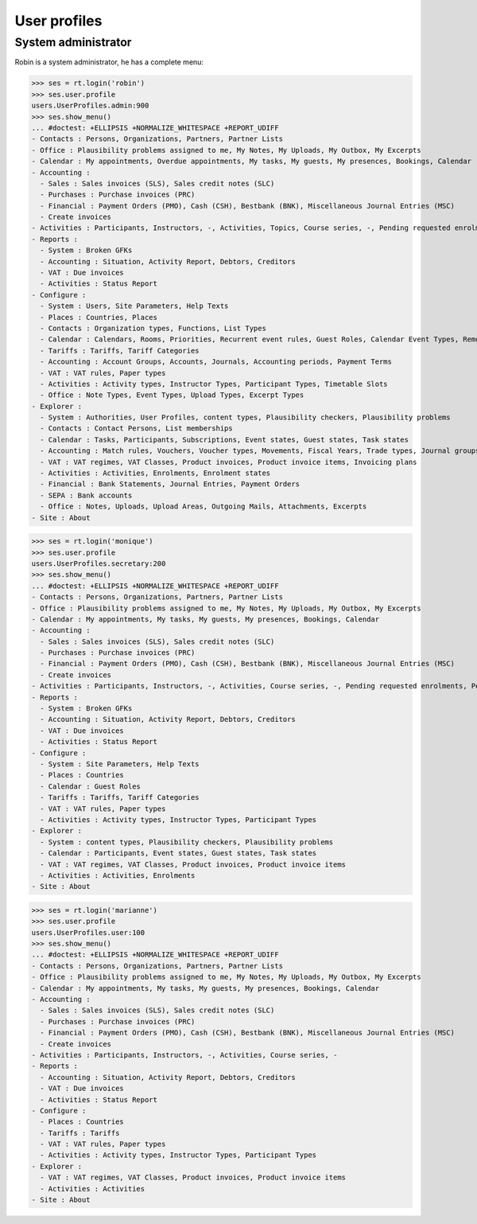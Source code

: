 .. _voga.specs.profiles:

=============
User profiles
=============

.. To run only this test::

    $ python setup.py test -s tests.SpecsTests.test_profiles

    doctest init:

    >>> import lino
    >>> lino.startup('lino_voga.projects.roger.settings.doctests')
    >>> from lino.api.doctest import *


System administrator
====================

Robin is a system administrator, he has a complete menu:

>>> ses = rt.login('robin') 
>>> ses.user.profile
users.UserProfiles.admin:900
>>> ses.show_menu()
... #doctest: +ELLIPSIS +NORMALIZE_WHITESPACE +REPORT_UDIFF
- Contacts : Persons, Organizations, Partners, Partner Lists
- Office : Plausibility problems assigned to me, My Notes, My Uploads, My Outbox, My Excerpts
- Calendar : My appointments, Overdue appointments, My tasks, My guests, My presences, Bookings, Calendar
- Accounting :
  - Sales : Sales invoices (SLS), Sales credit notes (SLC)
  - Purchases : Purchase invoices (PRC)
  - Financial : Payment Orders (PMO), Cash (CSH), Bestbank (BNK), Miscellaneous Journal Entries (MSC)
  - Create invoices
- Activities : Participants, Instructors, -, Activities, Topics, Course series, -, Pending requested enrolments, Pending confirmed enrolments
- Reports :
  - System : Broken GFKs
  - Accounting : Situation, Activity Report, Debtors, Creditors
  - VAT : Due invoices
  - Activities : Status Report
- Configure :
  - System : Users, Site Parameters, Help Texts
  - Places : Countries, Places
  - Contacts : Organization types, Functions, List Types
  - Calendar : Calendars, Rooms, Priorities, Recurrent event rules, Guest Roles, Calendar Event Types, Remote Calendars
  - Tariffs : Tariffs, Tariff Categories
  - Accounting : Account Groups, Accounts, Journals, Accounting periods, Payment Terms
  - VAT : VAT rules, Paper types
  - Activities : Activity types, Instructor Types, Participant Types, Timetable Slots
  - Office : Note Types, Event Types, Upload Types, Excerpt Types
- Explorer :
  - System : Authorities, User Profiles, content types, Plausibility checkers, Plausibility problems
  - Contacts : Contact Persons, List memberships
  - Calendar : Tasks, Participants, Subscriptions, Event states, Guest states, Task states
  - Accounting : Match rules, Vouchers, Voucher types, Movements, Fiscal Years, Trade types, Journal groups
  - VAT : VAT regimes, VAT Classes, Product invoices, Product invoice items, Invoicing plans
  - Activities : Activities, Enrolments, Enrolment states
  - Financial : Bank Statements, Journal Entries, Payment Orders
  - SEPA : Bank accounts
  - Office : Notes, Uploads, Upload Areas, Outgoing Mails, Attachments, Excerpts
- Site : About


>>> ses = rt.login('monique') 
>>> ses.user.profile
users.UserProfiles.secretary:200
>>> ses.show_menu()
... #doctest: +ELLIPSIS +NORMALIZE_WHITESPACE +REPORT_UDIFF
- Contacts : Persons, Organizations, Partners, Partner Lists
- Office : Plausibility problems assigned to me, My Notes, My Uploads, My Outbox, My Excerpts
- Calendar : My appointments, My tasks, My guests, My presences, Bookings, Calendar
- Accounting :
  - Sales : Sales invoices (SLS), Sales credit notes (SLC)
  - Purchases : Purchase invoices (PRC)
  - Financial : Payment Orders (PMO), Cash (CSH), Bestbank (BNK), Miscellaneous Journal Entries (MSC)
  - Create invoices
- Activities : Participants, Instructors, -, Activities, Course series, -, Pending requested enrolments, Pending confirmed enrolments
- Reports :
  - System : Broken GFKs
  - Accounting : Situation, Activity Report, Debtors, Creditors
  - VAT : Due invoices
  - Activities : Status Report
- Configure :
  - System : Site Parameters, Help Texts
  - Places : Countries
  - Calendar : Guest Roles
  - Tariffs : Tariffs, Tariff Categories
  - VAT : VAT rules, Paper types
  - Activities : Activity types, Instructor Types, Participant Types
- Explorer :
  - System : content types, Plausibility checkers, Plausibility problems
  - Calendar : Participants, Event states, Guest states, Task states
  - VAT : VAT regimes, VAT Classes, Product invoices, Product invoice items
  - Activities : Activities, Enrolments
- Site : About


>>> ses = rt.login('marianne') 
>>> ses.user.profile
users.UserProfiles.user:100
>>> ses.show_menu()
... #doctest: +ELLIPSIS +NORMALIZE_WHITESPACE +REPORT_UDIFF
- Contacts : Persons, Organizations, Partners, Partner Lists
- Office : Plausibility problems assigned to me, My Notes, My Uploads, My Outbox, My Excerpts
- Calendar : My appointments, My tasks, My guests, My presences, Bookings, Calendar
- Accounting :
  - Sales : Sales invoices (SLS), Sales credit notes (SLC)
  - Purchases : Purchase invoices (PRC)
  - Financial : Payment Orders (PMO), Cash (CSH), Bestbank (BNK), Miscellaneous Journal Entries (MSC)
  - Create invoices
- Activities : Participants, Instructors, -, Activities, Course series, -
- Reports :
  - Accounting : Situation, Activity Report, Debtors, Creditors
  - VAT : Due invoices
  - Activities : Status Report
- Configure :
  - Places : Countries
  - Tariffs : Tariffs
  - VAT : VAT rules, Paper types
  - Activities : Activity types, Instructor Types, Participant Types
- Explorer :
  - VAT : VAT regimes, VAT Classes, Product invoices, Product invoice items
  - Activities : Activities
- Site : About
